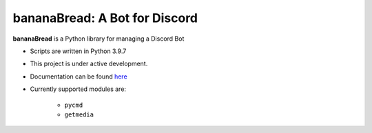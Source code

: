 bananaBread: A Bot for Discord
==============================

**bananaBread** is a Python library for managing a Discord Bot

* Scripts are written in Python 3.9.7

* This project is under active development.

* Documentation can be found `here <https://kktnl.github.io/functional-discord-bot/>`_

* Currently supported modules are:

    * ``pycmd``

    * ``getmedia``
